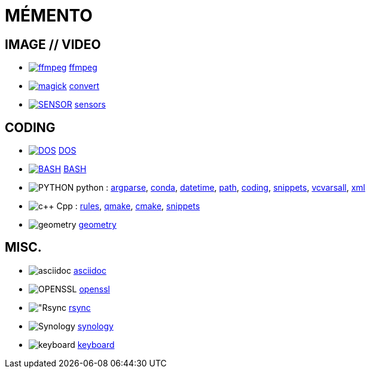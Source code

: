 = MÉMENTO

== IMAGE // VIDEO
- image:image/icon_ffmpeg.svg["ffmpeg",link="image/ffmpeg.adoc"] link:image/ffmpeg.adoc[ffmpeg]
- image:image/icon_magick.svg["magick",link="image/convert.adoc"] link:image/convert.adoc[convert]
- image:image/icon_sensor.svg["SENSOR",link="image/sensors.adoc"] link:image/sensors.adoc[sensors]

== CODING
- image:coding/batch/icon_dos.svg["DOS",link="coding/batch/dos.adoc"] link:coding/batch/dos.adoc[DOS]
- image:coding/batch/icon_bash.svg["BASH",link="coding/batch/bash.adoc"] link:coding/batch/bash.adoc[BASH]
- image:coding/python/icon_python.svg["PYTHON"] python :
link:coding/python/argparse.adoc[argparse],
link:coding/python/conda.adoc[conda],
link:coding/python/datetime.adoc[datetime],
link:coding/python/path.adoc[path],
link:coding/python/re.adoc[coding],
link:coding/python/snippets.adoc[snippets],
link:coding/python/vcvarsall.adoc[vcvarsall],
link:coding/python/xml.adoc[xml]
- image:coding/cpp/icon_cpp.svg["c++"] Cpp : link:coding/cpp/rules.adoc[rules],
link:coding/cpp/qmake.adoc[qmake],
link:coding/cpp/cmake.adoc[cmake],
link:coding/cpp/snippets.adoc[snippets]
- image:math/icon_geometry.svg["geometry"] link:math/geometry.adoc[geometry]

== MISC.
- image:misc/icon_asciidoc.svg["asciidoc"] link:misc/asciidoc.adoc[asciidoc]
- image:misc/icon_openssl.svg["OPENSSL"] link:misc/openssl.adoc[openssl]
- image:misc/icon_rsync.svg["Rsync] link:misc/rsync.adoc[rsync]
- image:misc/icon_synology.svg["Synology"] link:misc/synology.adoc[synology]
- image:misc/icon_key.svg["keyboard"] link:misc/us_keyboard.adoc[keyboard]
